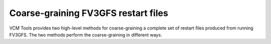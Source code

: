 Coarse-graining FV3GFS restart files
====================================

VCM Tools provides two high-level methods for coarse-graining a complete set of
restart files produced from running FV3GFS.  The two methods perform the
coarse-graining in different ways.

.. automethod:: vcm.cubedsphere.coarsen_restarts_on_sigma
.. automethod:: vcm.cubedsphere.coarsen_restarts_on_pressure

